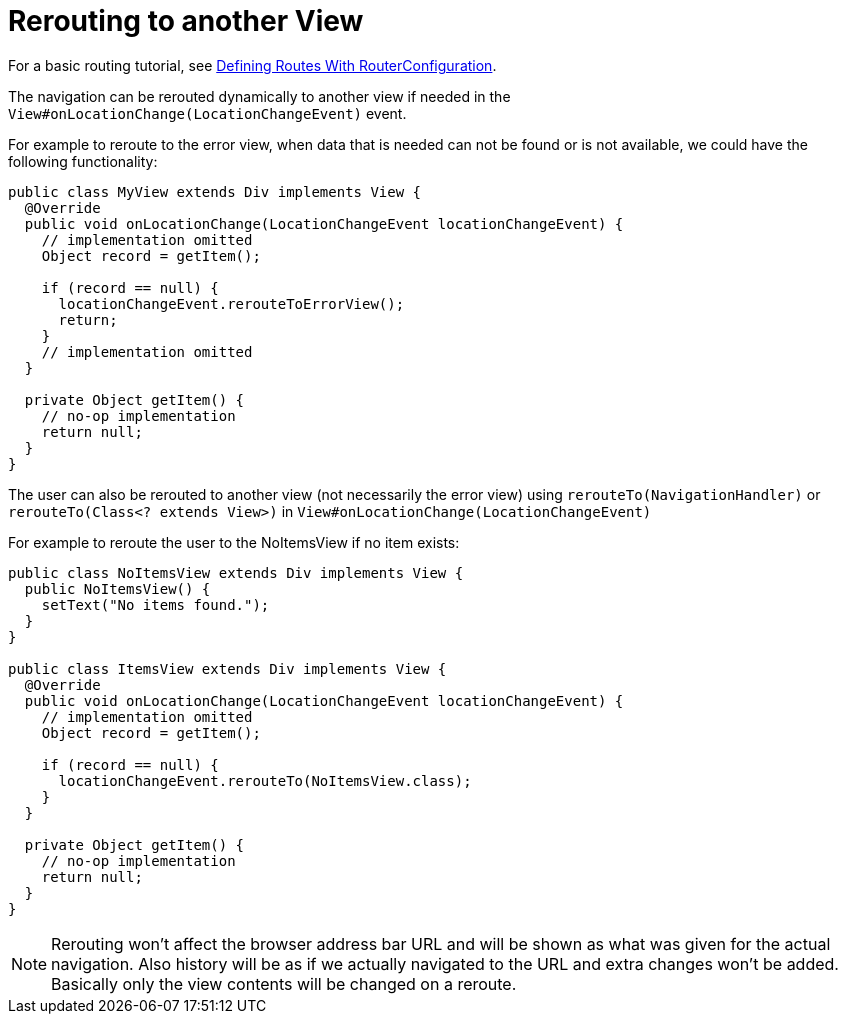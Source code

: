 ifdef::env-github[:outfilesuffix: .asciidoc]

= Rerouting to another View

For a basic routing tutorial, see <<tutorial-routing-router-configuration#,Defining Routes With RouterConfiguration>>.

The navigation can be rerouted dynamically to another view if needed in the `View#onLocationChange(LocationChangeEvent)` event.

For example to reroute to the error view, when data that is needed can not be found or is not available, we could have the following functionality:

[source, java]
----
public class MyView extends Div implements View {
  @Override
  public void onLocationChange(LocationChangeEvent locationChangeEvent) {
    // implementation omitted
    Object record = getItem();

    if (record == null) {
      locationChangeEvent.rerouteToErrorView();
      return;
    }
    // implementation omitted
  }

  private Object getItem() {
    // no-op implementation
    return null;
  }
}
----

The user can also be rerouted to another view (not necessarily the error view) using
`rerouteTo(NavigationHandler)` or `rerouteTo(Class<? extends View>)` in `View#onLocationChange(LocationChangeEvent)`

For example to reroute the user to the NoItemsView if no item exists:

[source, java]
----
public class NoItemsView extends Div implements View {
  public NoItemsView() {
    setText("No items found.");
  }
}

public class ItemsView extends Div implements View {
  @Override
  public void onLocationChange(LocationChangeEvent locationChangeEvent) {
    // implementation omitted
    Object record = getItem();

    if (record == null) {
      locationChangeEvent.rerouteTo(NoItemsView.class);
    }
  }

  private Object getItem() {
    // no-op implementation
    return null;
  }
}
----

[NOTE]
Rerouting won't affect the browser address bar URL and will be shown as what was given for the actual navigation.
Also history will be as if we actually navigated to the URL and extra changes won't be added.
Basically only the view contents will be changed on a reroute.
